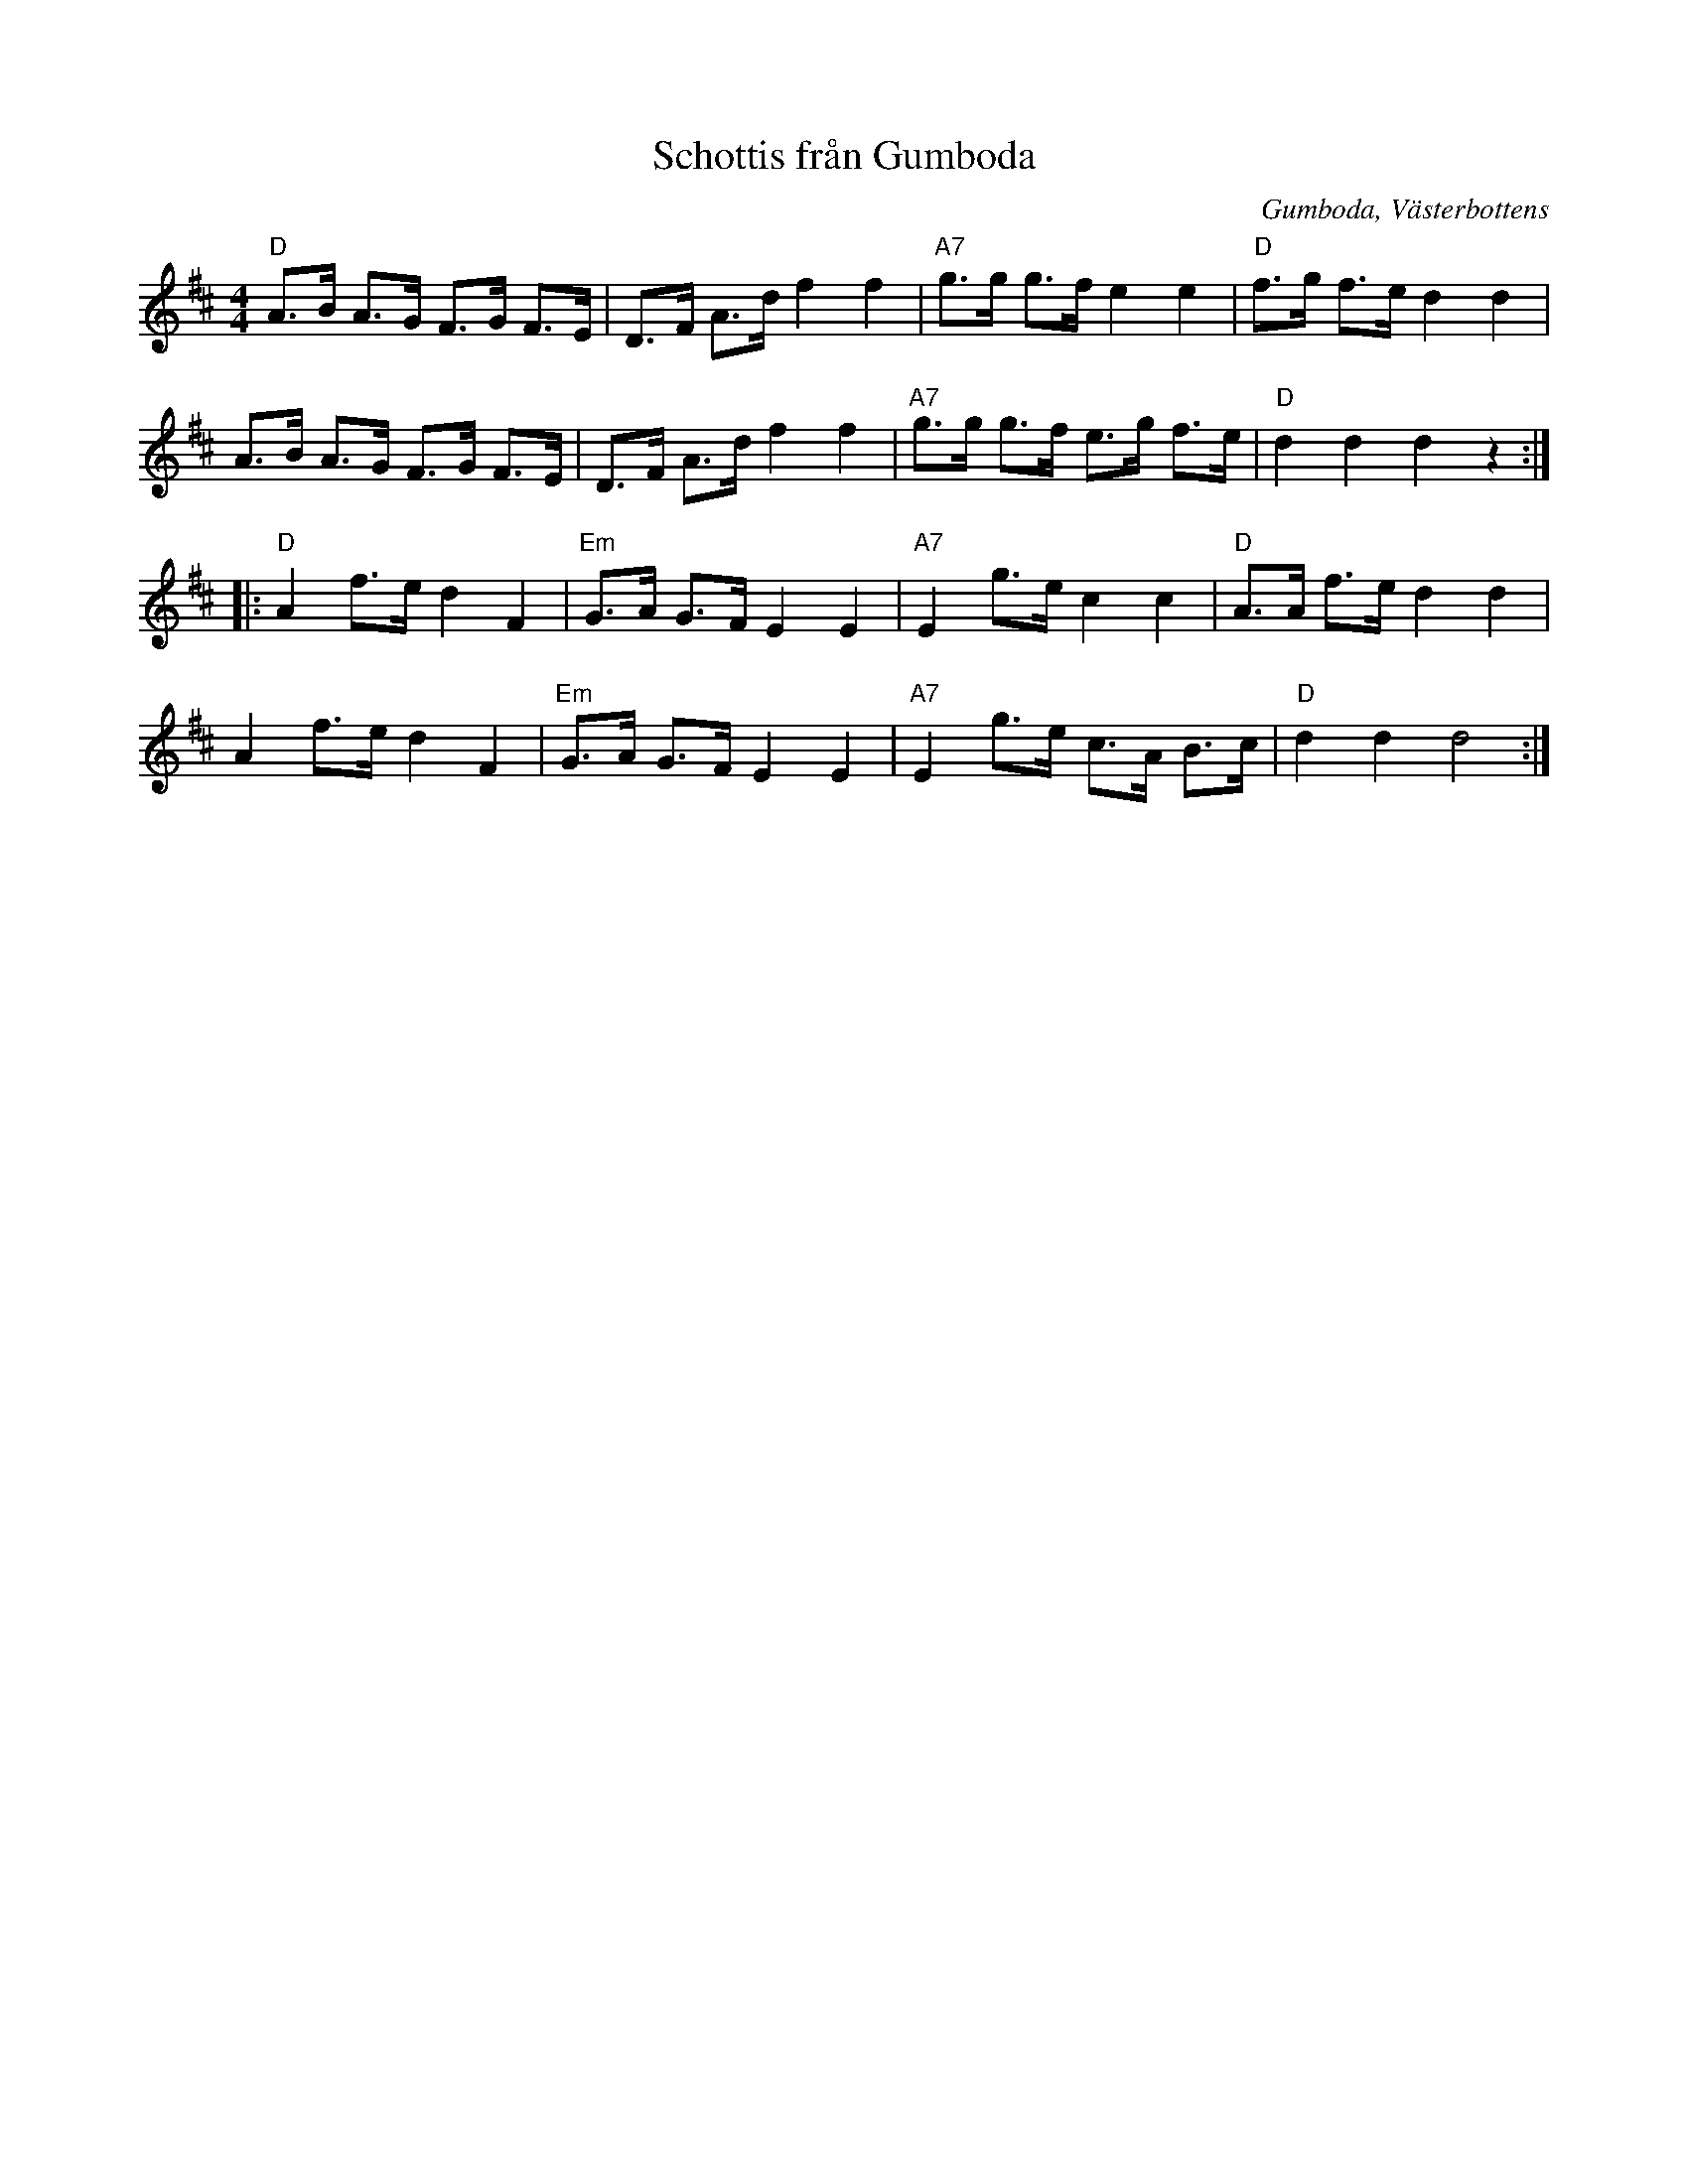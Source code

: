 %%abc-charset utf-8

X:1
T:Schottis från Gumboda
O:Gumboda, Västerbottens
R:Schottis
Z:Klas Krantz, 2006
N:Gumboda ligger i Västerbottens kustland
L:1/8
M:4/4
K:D
"D"A>B A>G F>G F>E | D>F A>d f2f2 | "A7"g>g g>f e2e2 | "D"f>g f>e d2d2 |
A>B A>G F>G F>E | D>F A>d f2f2 | "A7"g>g g>f e>g f>e | "D"d2d2d2z2 :|]
|:"D"A2f>ed2F2 | "Em"G>A G>FE2E2 | "A7"E2g>ec2c2 | "D"A>A f>ed2d2 |
A2f>ed2F2 | "Em"G>A G>FE2E2 | "A7"E2g>e c>A B>c | "D"d2d2d4 :|]

